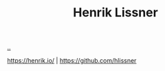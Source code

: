 :PROPERTIES:
:ID: d5f62ad8-f837-4156-9444-fe9b0b157b1a
:END:
#+TITLE: Henrik Lissner

[[file:..][..]]

https://henrik.io/ | https://github.com/hlissner
